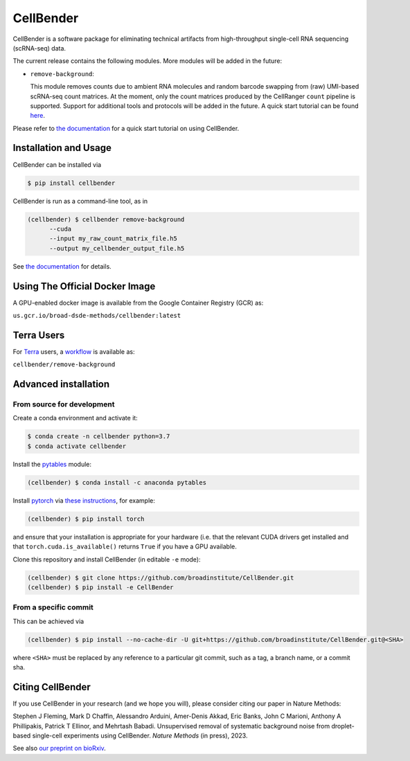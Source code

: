 CellBender
==========

.. image:: https://readthedocs.org/projects/cellbender/badge/?version=latest
   :target: https://cellbender.readthedocs.io/en/latest/?badge=latest
   :alt: Documentation Status

.. image:: https://github.com/broadinstitute/CellBender/blob/master/docs/source/_static/design/logo_250_185.png
   :alt: CellBender Logo

CellBender is a software package for eliminating technical artifacts from
high-throughput single-cell RNA sequencing (scRNA-seq) data.

The current release contains the following modules. More modules will be added in the future:

* ``remove-background``:

  This module removes counts due to ambient RNA molecules and random barcode swapping from (raw)
  UMI-based scRNA-seq count matrices. At the moment, only the count matrices produced by the
  CellRanger ``count`` pipeline is supported. Support for additional tools and protocols will be
  added in the future. A quick start tutorial can be found
  `here <https://cellbender.readthedocs.io/en/latest/getting_started/remove_background/index.html>`_.

Please refer to `the documentation <https://cellbender.readthedocs.io/en/latest/>`_ for a quick start tutorial on using CellBender.

Installation and Usage
----------------------

CellBender can be installed via

.. code-block:: console

  $ pip install cellbender

CellBender is run as a command-line tool, as in

.. code-block:: console

  (cellbender) $ cellbender remove-background
        --cuda
        --input my_raw_count_matrix_file.h5
        --output my_cellbender_output_file.h5

See `the documentation <https://cellbender.readthedocs.io/en/latest/usage/index.html>`_
for details.


Using The Official Docker Image
-------------------------------

A GPU-enabled docker image is available from the Google Container Registry (GCR) as:

``us.gcr.io/broad-dsde-methods/cellbender:latest``

Terra Users
-----------

For `Terra <https://app.terra.bio>`_ users, a `workflow <https://portal.firecloud.org/#methods/cellbender/remove-background/>`_
is available as:

``cellbender/remove-background``


Advanced installation
---------------------

From source for development
~~~~~~~~~~~~~~~~~~~~~~~~~~~

Create a conda environment and activate it:

.. code-block:: console

  $ conda create -n cellbender python=3.7
  $ conda activate cellbender

Install the `pytables <https://www.pytables.org>`_ module:

.. code-block:: console

  (cellbender) $ conda install -c anaconda pytables

Install `pytorch <https://pytorch.org>`_ via
`these instructions <https://pytorch.org/get-started/locally/>`_, for example:

.. code-block:: console

   (cellbender) $ pip install torch

and ensure that your installation is appropriate for your hardware (i.e. that
the relevant CUDA drivers get installed and that ``torch.cuda.is_available()``
returns ``True`` if you have a GPU available.

Clone this repository and install CellBender (in editable ``-e`` mode):

.. code-block:: console

   (cellbender) $ git clone https://github.com/broadinstitute/CellBender.git
   (cellbender) $ pip install -e CellBender


From a specific commit
~~~~~~~~~~~~~~~~~~~~~~

This can be achieved via

.. code-block:: console

   (cellbender) $ pip install --no-cache-dir -U git+https://github.com/broadinstitute/CellBender.git@<SHA>

where ``<SHA>`` must be replaced by any reference to a particular git commit,
such as a tag, a branch name, or a commit sha.


Citing CellBender
-----------------

If you use CellBender in your research (and we hope you will), please consider
citing our paper in Nature Methods:

Stephen J Fleming, Mark D Chaffin, Alessandro Arduini, Amer-Denis Akkad,
Eric Banks, John C Marioni, Anthony A Phillipakis, Patrick T Ellinor,
and Mehrtash Babadi. Unsupervised removal of systematic background noise from
droplet-based single-cell experiments using CellBender.
`Nature Methods` (in press), 2023.

See also `our preprint on bioRxiv <https://doi.org/10.1101/791699>`_.
